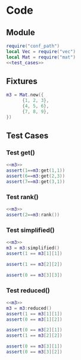 
* Code
** Module
#+BEGIN_SRC lua :tangle ../../../test/test_mat.lua
  require("conf_path")
  local Vec = require("vec")
  local Mat = require("mat")
  <<test_cases>>
#+END_SRC

** Fixtures
#+NAME: m3
#+BEGIN_SRC lua
    m3 = Mat.new({
          {1, 2, 3},    
          {4, 5, 6},    
          {7, 8, 9},    
    })
#+END_SRC

** Test Cases
:PROPERTIES:
:header-args: :noweb-ref test_cases
:END:

*** Test get()
#+BEGIN_SRC lua
  <<m3>>
  assert(1==m3:get(1,1))
  assert(6==m3:get(2,3))
  assert(7==m3:get(3,1))
#+END_SRC

*** Test rank()
#+BEGIN_SRC lua
  <<m3>>
  assert(2==m3:rank())
#+END_SRC

*** Test simplified()
#+BEGIN_SRC lua
  <<m3>>
  m3 = m3:simplified()
  assert(1 == m3[1][1])

  assert(1 == m3[2][2])

  assert(0 == m3[3][3])
#+END_SRC


*** Test reduced()
#+BEGIN_SRC lua
  <<m3>>
  m3 = m3:reduced()
  assert(1 == m3[1][1])
  assert(0 == m3[1][2])

  assert(0 == m3[2][1])
  assert(1 == m3[2][2])

  assert(0 == m3[3][1])
  assert(0 == m3[3][2])
#+END_SRC
